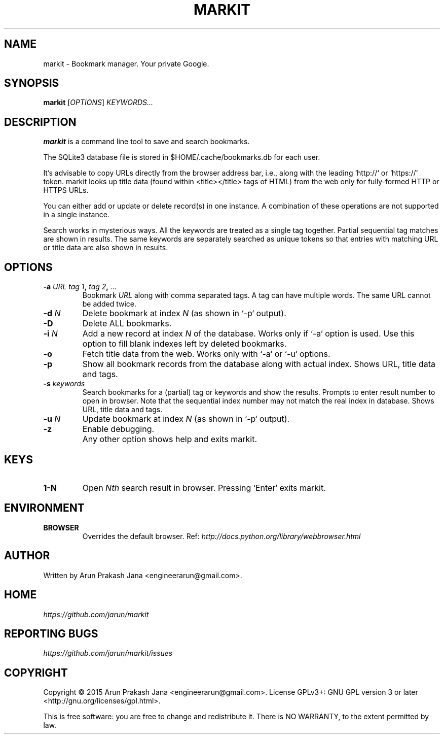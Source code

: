 .TH "MARKIT" "1" "November 2015" "Version 0.1" "User Commands"
.SH NAME
markit \- Bookmark manager. Your private Google.
.SH SYNOPSIS
.B markit
.RI [ OPTIONS ]
.I KEYWORDS...
.SH DESCRIPTION
.B markit
is a command line tool to save and search bookmarks.
.PP
The SQLite3 database file is stored in $HOME/.cache/bookmarks.db for each user.
.PP
It's advisable to copy URLs directly from the browser address bar, i.e., along with the leading `http://` or `https://` token. markit looks up title data (found within <title></title> tags of HTML) from the web only for fully-formed HTTP or HTTPS URLs.
.PP
You can either add or update or delete record(s) in one instance. A combination of these operations are not supported in a single instance.
.PP
Search works in mysterious ways. All the keywords are treated as a single tag together. Partial sequential tag matches are shown in results. The same keywords are separately searched as unique tokens so that entries with matching URL or title data are also shown in results.
.SH OPTIONS
.TP
.BI \-a " URL" " " "tag 1", " tag 2", " ..."
Bookmark
.I URL
along with comma separated tags. A tag can have multiple words. The same URL cannot be added twice.
.TP
.BI \-d " N"
Delete bookmark at index
.I N
(as shown in `-p` output).
.TP
.B \-D
Delete ALL bookmarks.
.TP
.BI \-i " N"
Add a new record at index
.I N
of the database. Works only if `-a` option is used. Use this option to fill blank indexes left by deleted bookmarks.
.TP
.BI \-o
Fetch title data from the web. Works only with `-a` or `-u` options.
.TP
.B \-p
Show all bookmark records from the database along with actual index. Shows URL, title data and tags.
.TP
.BI \-s " keywords"
Search bookmarks for a (partial) tag or keywords and show the results. Prompts to enter result number to open in browser. Note that the sequential index number may not match the real index in database. Shows URL, title data and tags.
.TP
.BI \-u " N"
Update bookmark at index
.I N
(as shown in `-p` output).
.TP
.BI \-z
Enable debugging.
.TP
.BI ""
Any other option shows help and exits markit.
.SH KEYS
.TP
.BI "1-N"
Open
.I Nth
search result in browser. Pressing `Enter` exits markit.
.SH ENVIRONMENT
.TP
.BI BROWSER
Overrides the default browser. Ref:
.I http://docs.python.org/library/webbrowser.html
.SH AUTHOR
Written by Arun Prakash Jana <engineerarun@gmail.com>.
.SH HOME
.I https://github.com/jarun/markit
.SH REPORTING BUGS
.I https://github.com/jarun/markit/issues
.SH COPYRIGHT
Copyright \(co 2015 Arun Prakash Jana <engineerarun@gmail.com>.
License GPLv3+: GNU GPL version 3 or later <http://gnu.org/licenses/gpl.html>.
.PP
This is free software: you are free to change and redistribute it.
There is NO WARRANTY, to the extent permitted by law.
